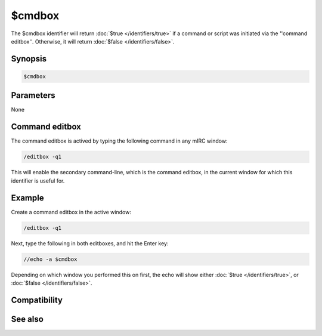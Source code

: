 $cmdbox
=======

The $cmdbox identifier will return :doc:`$true </identifiers/true>` if a command or script was initiated via the ''command editbox''. Otherwise, it will return :doc:`$false </identifiers/false>`.

Synopsis
--------

.. code:: text

    $cmdbox

Parameters
----------

None

Command editbox
---------------

The command editbox is actived by typing the following command in any mIRC window:

.. code:: text

    /editbox -q1

This will enable the secondary command-line, which is the command editbox, in the current window for which this identifier is useful for.

Example
-------

Create a command editbox in the active window:

.. code:: text

    /editbox -q1

Next, type the following in both editboxes, and hit the Enter key:

.. code:: text

    //echo -a $cmdbox

Depending on which window you performed this on first, the echo will show either :doc:`$true </identifiers/true>`, or :doc:`$false </identifiers/false>`.

Compatibility
-------------

.. compatibility:: 6.01

See also
--------

.. hlist::
    :columns: 4

    * :doc:`/editbox </commands/editbox>`

